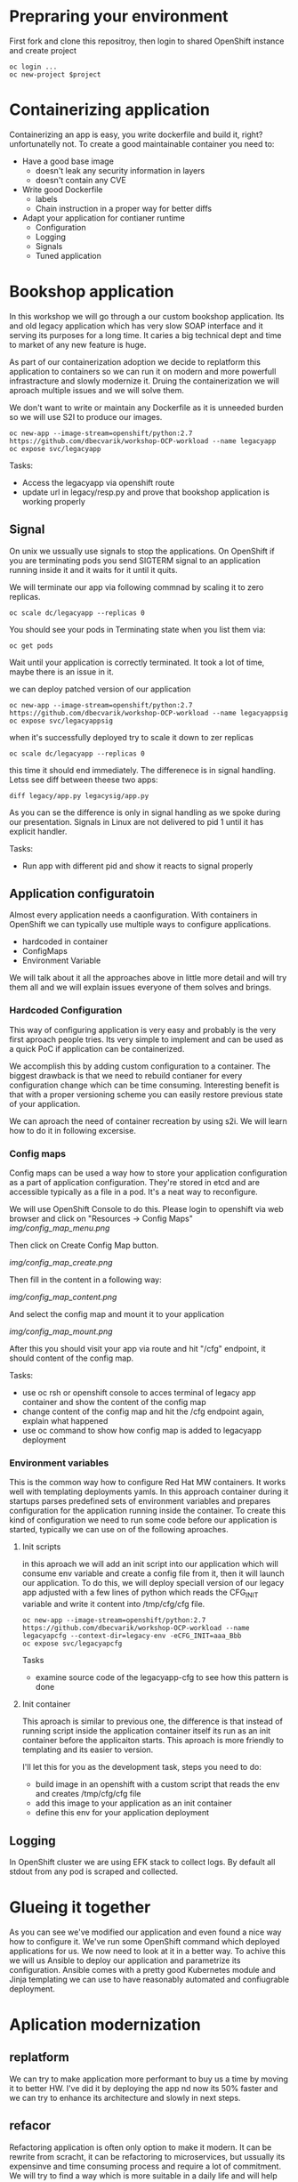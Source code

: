 * Prepraring your environment
First fork and clone this repositroy, then login to shared OpenShift instance and create project
#+BEGIN_SRC shell
oc login ...
oc new-project $project
#+END_SRC

* Containerizing application
Containerizing an app is easy, you write dockerfile and build it, right? 
unfortunatelly not. To create a good maintainable container you need to:
- Have a good base image
  - doesn't leak any security information in layers
  - doesn't contain any CVE
- Write good Dockerfile
  - labels
  - Chain instruction in a proper way for better diffs
- Adapt your application for contianer runtime
  - Configuration
  - Logging
  - Signals
  - Tuned application
 
* Bookshop application

In this workshop we will go through a our custom bookshop application. Its and old legacy application which has
very slow SOAP interface and it serving its purposes for a long time. It caries a big technical dept and time
to market of any new feature is huge.

As part of our containerization adoption we decide to replatform this application to containers so we can run it
on modern and more powerfull infrastracture and slowly modernize it. Druing the containerization we will aproach 
multiple issues and we will solve them.

We don't want to write or maintain any Dockerfile as it is unneeded burden so we will use S2I to produce our images.

#+BEGIN_SRC 
oc new-app --image-stream=openshift/python:2.7 https://github.com/dbecvarik/workshop-OCP-workload --name legacyapp
oc expose svc/legacyapp
#+END_SRC

Tasks:
- Access the legacyapp via openshift route
- update url in legacy/resp.py and prove that bookshop application is working properly

** Signal
On unix we ussually use signals to stop the applications. On OpenShift if you are terminating pods you send SIGTERM
signal to an application running inside it and it waits for it until it quits.

We will terminate our app via following commnad by scaling it to zero replicas.
#+BEGIN_SRC 
oc scale dc/legacyapp --replicas 0
#+END_SRC

You should see your pods in Terminating state when you list them via:
#+BEGIN_SRC 
oc get pods
#+END_SRC

Wait until your application is correctly terminated. It took a lot of time, maybe there is an issue in it.

we can deploy patched version of our application
#+BEGIN_SRC 
oc new-app --image-stream=openshift/python:2.7 https://github.com/dbecvarik/workshop-OCP-workload --name legacyappsig
oc expose svc/legacyappsig
#+END_SRC

when it's successfully deployed try to scale it down to zer replicas
#+BEGIN_SRC 
oc scale dc/legacyapp --replicas 0
#+END_SRC

this time it should end immediately. The differenece is in signal handling. Letss see diff between theese two apps:
#+BEGIN_SRC shell
diff legacy/app.py legacysig/app.py
#+END_SRC

As you can se the difference is only in signal handling as we spoke during our presentation. Signals in Linux are not
delivered to pid 1 until it has explicit handler.

Tasks:
- Run app with different pid and show it reacts to signal properly

** Application configuratoin
Almost every application needs a caonfiguration. With containers in OpenShift we can typically use multiple ways 
to configure applications.

- hardcoded in container
- ConfigMaps
- Environment Variable

We will talk about it all the approaches above in little more detail and will try them all and we will explain 
issues everyone of them solves and brings.


*** Hardcoded Configuration
This way of configuring application is very easy and probably is the very first aproach people tries. 
Its very simple to implement and can be used as a quick PoC if application can be containerized.

We accomplish this by adding custom configuration to a container. The biggest drawback is that we need
to rebuild contianer for every configuration change which can be time consuming. Interesting benefit
is that with a proper versioning scheme you can easily restore previous state of your application.

We can aproach the need of container recreation by using s2i. We will learn how to do it in following 
excersise.


*** Config maps
Config maps can be used a way how to store your application configuration as a part of application configuration.
They're stored in etcd and are accessible typically as a file in a pod. It's a neat way to reconfigure.

We will use OpenShift Console to do this. Please login to openshift via web browser and click on "Resources
-> Config Maps"
[[img/config_map_menu.png ]]

Then click on Create Config Map button.

[[img/config_map_create.png ]]

Then fill in the content in a following way:

[[img/config_map_content.png ]]

And select the config map and mount it to your application

[[img/config_map_mount.png ]]

After this you should visit your app via route and hit "/cfg" endpoint, it should content of the config map.

Tasks:
- use oc rsh or openshift console to acces terminal of legacy app container and show the content of the config map
- change content of the config map and hit the /cfg endpoint again, explain what happened
- use oc command to show how config map is added to legacyapp deployment

*** Environment variables
This is the common way how to configure Red Hat MW containers. It works well with templating deployments yamls.
In this approach container during it startups parses predefined sets of environment variables and prepares
configuration for the application running inside the container. To create this kind of configuration we need 
to run some code before our application is started, typically we can use on of the following aproaches.

**** Init scripts
in this aproach we will add an init script into our application which will consume env variable and create 
a config file from it, then it will launch our application. To do this, we will deploy speciall version of
our legacy app adjusted with a few lines of python which reads the CFG_INIT variable and write it content 
into /tmp/cfg/cfg file.

#+BEGIN_SRC 
oc new-app --image-stream=openshift/python:2.7 https://github.com/dbecvarik/workshop-OCP-workload --name legacyapcfg --context-dir=legacy-env -eCFG_INIT=aaa_Bbb
oc expose svc/legacyapcfg
#+END_SRC

Tasks
- examine source code of the legacyapp-cfg to see how this pattern is done

**** Init container
This aproach is similar to previous one, the difference is that instead of running script inside the application
container itself its run as an init container before the applicaiton starts. This aproach is more friendly
to templating and its easier to version.

I'll let this for you as the development task, steps you need to do:

- build image in an openshift with a custom script that reads the env and creates /tmp/cfg/cfg file
- add this image to your application as an init container
- define this env for your application deployment


** Logging
In OpenShift cluster we are using EFK stack to collect logs. By default all stdout from any pod is scraped and
collected.



* Glueing it together
As you can see we've modified our application and even found a nice way how to configure it. We've run some 
OpenShift command which deployed applications for us. We now need to look at it in a better way.
To achive this we will us Ansible to deploy our application and parametrize its configuration.
Ansible comes with a pretty good Kubernetes module and Jinja templating we can use to have reasonably automated
and confiugrable deployment.



* Aplication modernization
** replatform
We can try to make application more performant to buy us a time by moving it to better HW. I've did it by deploying the 
app nd now its 50% faster and we can try to enhance its architecture and slowly in next steps.


** refacor
Refactoring application is often only option to make it modern. It can be rewrite from scracht, it can be refactoring to 
microservices, but ussually its expensinve and time consuming process and require a lot of commitment. We will try
to find a way which is more suitable in a daily life and will help you modernize your application in an easier
way which will let you operate your existing app and migrate to modern one without dany downtime or astronomic costs


*** continuosly modernize
Our aproach is based on developing microservices shell to your exsiting legacy application first. This aproach will
enable us to model and try new microservices architecture and we can quickly decide if we need to tweak it a little
or completely change. With this experence we will be able to add new features via new microservices and modernize
our legacy backend application by removing part of its features from it and replacing services shells with proper
microservices implementation. We will achieve this by using Red Hat Fuse, our agile ESB solution for next decade.

*** ESB
To build a microservice crust to our legacy application we will deploy Red Hat Fuse. Side of of this crust is
also that we were able to easily convert "big bloated" web service to a RESTfull microservices, that we can 
scale and manage much easily in future.

#+BEGIN_SRC shell
oc apply -f ansible/crust/templates/bc.yaml
oc apply -f ansible/crust/templates/dc.yaml
#+END_SRC

Tasks:
- convert this deployments to ansible module

Access this app via its route and hit "/books/list" and "/books/info/1984" endpoints. You should get same
resposnes as you get with resp.py program from soap interface.

*** caches
As you see we were able to convert are slow SOAP service to rest ones via Red Hat Fuse. We can make them more 
performant by using caches inside Red Hat Fuse. We will not go through this as this is not primary focus
of this workshop.


*** New features
Now if we want to extend our application funcionality we can just add new microservices to our service
mesh. WE can now expand our infrastructure possibilites with Istio, 3scale and other awesome products
and really enjoy agile culture.


